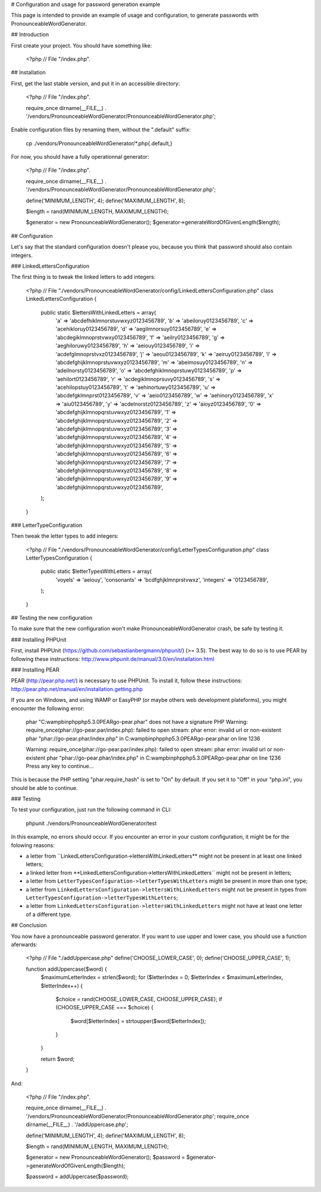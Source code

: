 # Configuration and usage for password generation example

This page is intended to provide an example of usage and configuration, to
generate passwords with PronounceableWordGenerator.

## Introduction

First create your project. You should have something like:

    <?php
    // File "/index.php".


## Installation

First, get the last stable version, and put it in an accessible directory:

    <?php
    // File "/index.php".

    require_once dirname(__FILE__) . '/vendors/PronounceableWordGenerator/PronounceableWordGenerator.php';

Enable configuration files by renaming them, without the ".default" suffix:

    cp ./vendors/PronounceableWordGenerator/*.php{.default,}

For now, you should have a fully operationnal generator:

    <?php
    // File "/index.php".

    require_once dirname(__FILE__) . '/vendors/PronounceableWordGenerator/PronounceableWordGenerator.php';

    define('MINIMUM_LENGTH', 4);
    define('MAXIMUM_LENGTH', 8);

    $length = rand(MINIMUM_LENGTH, MAXIMUM_LENGTH);

    $generator = new PronounceableWordGenerator();
    $generator->generateWordOfGivenLength($length);

## Configuration

Let's say that the standard configuration doesn't please you, because you think
that password should also contain integers.

### LinkedLettersConfiguration

The first thing is to tweak the linked letters to add integers:

    <?php
    // File "./vendors/PronounceableWordGenerator/config/LinkedLettersConfiguration.php"
    class LinkedLettersConfiguration {
        public static $lettersWithLinkedLetters = array(
            'a' => 'abcdefhiklmnorstuvwxyz0123456789',
            'b' => 'abeiloruy0123456789',
            'c' => 'acehikloruy0123456789',
            'd' => 'aegilmnorsuy0123456789',
            'e' => 'abcdegiklmnoprstvwxy0123456789',
            'f' => 'aeilry0123456789',
            'g' => 'aeghiloruwy0123456789',
            'h' => 'aeiouy0123456789',
            'i' => 'acdefglmnoprstvxz0123456789',
            'j' => 'aeou0123456789',
            'k' => 'aeiruy0123456789',
            'l' => 'abcdefghijklmnoprstuvwxyz0123456789',
            'm' => 'abeimosuy0123456789',
            'n' => 'adeilnorsty0123456789',
            'o' => 'abcdefghiklmnoprstuwy0123456789',
            'p' => 'aehilort0123456789',
            'r' => 'acdegiklmnoprsuvy0123456789',
            's' => 'acehilopstuy0123456789',
            't' => 'aehinortuwy0123456789',
            'u' => 'abcdefgklmnprst0123456789',
            'v' => 'aeio0123456789',
            'w' => 'aehinory0123456789',
            'x' => 'aiu0123456789',
            'y' => 'acdelnorstz0123456789',
            'z' => 'aioyz0123456789',
            '0' => 'abcdefghijklmnopqrstuvwxyz0123456789',
            '1' => 'abcdefghijklmnopqrstuvwxyz0123456789',
            '2' => 'abcdefghijklmnopqrstuvwxyz0123456789',
            '3' => 'abcdefghijklmnopqrstuvwxyz0123456789',
            '4' => 'abcdefghijklmnopqrstuvwxyz0123456789',
            '5' => 'abcdefghijklmnopqrstuvwxyz0123456789',
            '6' => 'abcdefghijklmnopqrstuvwxyz0123456789',
            '7' => 'abcdefghijklmnopqrstuvwxyz0123456789',
            '8' => 'abcdefghijklmnopqrstuvwxyz0123456789',
            '9' => 'abcdefghijklmnopqrstuvwxyz0123456789',
        );
    }

### LetterTypeConfiguration

Then tweak the letter types to add integers:

    <?php
    // File "./vendors/PronounceableWordGenerator/config/LetterTypesConfiguration.php"
    class LetterTypesConfiguration {
        public static $letterTypesWithLetters = array(
            'voyels' => 'aeiouy',
            'consonants' => 'bcdfghjklmnprstvwxz',
            'integers' => '0123456789',
        );
    }

## Testing the new configuration

To make sure that the new configuration won't make PronounceableWordGenerator
crash, be safe by testing it.

### Installing PHPUnit

First, install PHPUnit (https://github.com/sebastianbergmann/phpunit/) (>= 3.5).
The best way to do so is to use PEAR by following these instructions:
http://www.phpunit.de/manual/3.0/en/installation.html

### Installing PEAR

PEAR (http://pear.php.net/) is necessary to use PHPUnit. To install it, follow
these instructions: http://pear.php.net/manual/en/installation.getting.php

If you are on Windows, and using WAMP or EasyPHP (or maybe others web
development plateforms), you might encounter the following error:

    phar "C:\wamp\bin\php\php5.3.0\PEAR\go-pear.phar" does not have a signature PHP Warning: require_once(phar://go-pear.par/index.php): failed to open stream: phar error: invalid url or non-existent phar "phar://go-pear.phar/index.php" in C:\wamp\bin\php\php5.3.0\PEAR\go-pear.phar on line 1236

    Warning: require_once(phar://go-pear.par/index.php): failed to open stream: phar error: invalid url or non-existent phar "phar://go-pear.phar/index.php" in C:\wamp\bin\php\php5.3.0\PEAR\go-pear.phar on line 1236 Press any key to continue...

This is because the PHP setting "phar.require_hash" is set to "On" by default.
If you set it to "Off" in your "php.ini", you should be able to continue.

### Testing

To test your configuration, just run the following command in CLI:

    phpunit ./vendors/PronounceableWordGenerator/test

In this example, no errors should occur. If you encounter an error in your
custom configuration, it might be for the folowing reasons:

* a letter from ``LinkedLettersConfiguration->lettersWithLinkedLetters** might
  not be present in at least one linked letters;
* a linked letter from **LinkedLettersConfiguration->lettersWithLinkedLetters``
  might not be present in letters;
* a letter from ``LetterTypesConfiguration->letterTypesWithLetters`` might be
  present in more than one type;
* a letter from ``LinkedLettersConfiguration->lettersWithLinkedLetters`` might
  not be present in types from
  ``LetterTypesConfiguration->letterTypesWithLetters``;
* a letter from ``LinkedLettersConfiguration->lettersWithLinkedLetters`` might
  not have at least one letter of a different type.

## Conclusion

You now have a pronounceable password generator. If you want to use upper and
lower case, you should use a function aferwards:

    <?php
    // File "./addUppercase.php"
    define('CHOOSE_LOWER_CASE', 0);
    define('CHOOSE_UPPER_CASE', 1);

    function addUppercase($word) {
        $maximumLetterIndex = strlen($word);
        for ($letterIndex = 0; $letterIndex < $maximumLetterIndex, $letterIndex++) {
            $choice = rand(CHOOSE_LOWER_CASE, CHOOSE_UPPER_CASE);
            if (CHOOSE_UPPER_CASE === $choice) {
                $word[$letterIndex] = strtoupper($word[$letterIndex]);
            }
        }

        return $word;
    }

And:

    <?php
    // File "/index.php".

    require_once dirname(__FILE__) . '/vendors/PronounceableWordGenerator/PronounceableWordGenerator.php';
    require_once dirname(__FILE__) . '/addUppercase.php';

    define('MINIMUM_LENGTH', 4);
    define('MAXIMUM_LENGTH', 8);

    $length = rand(MINIMUM_LENGTH, MAXIMUM_LENGTH);

    $generator = new PronounceableWordGenerator();
    $password = $generator->generateWordOfGivenLength($length);

    $password = addUppercase($password);
